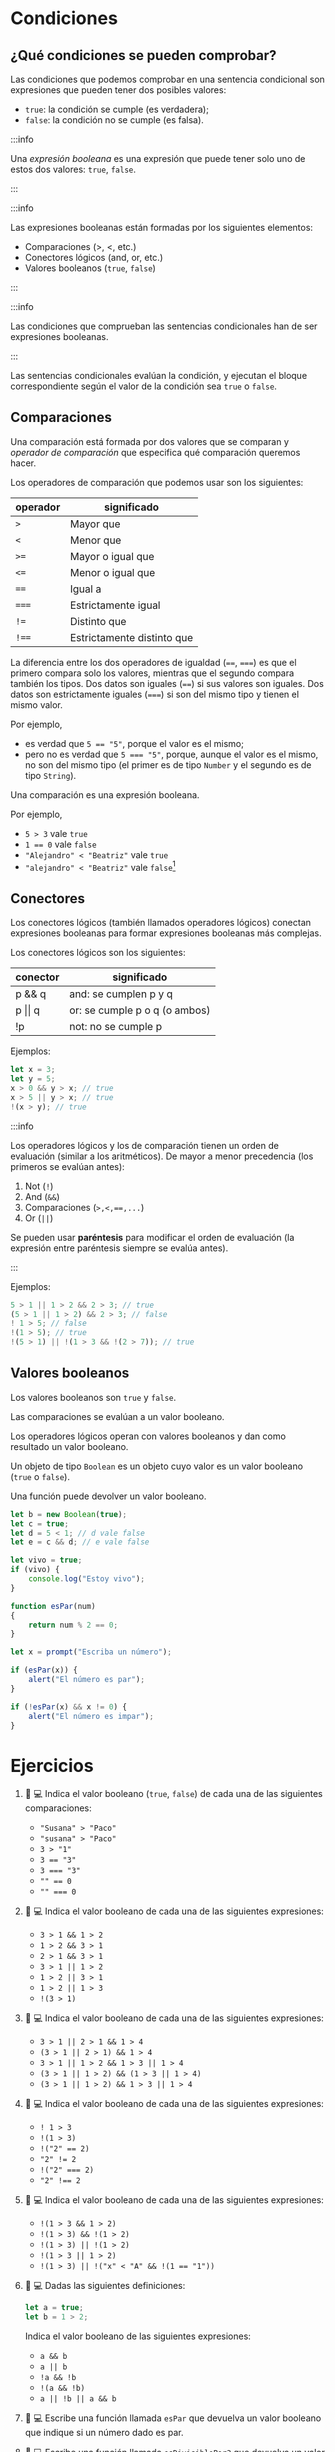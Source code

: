 * Condiciones
** ¿Qué condiciones se pueden comprobar?

Las condiciones que podemos comprobar en una sentencia condicional son expresiones que pueden tener dos posibles valores:
- ~true~: la condición se cumple (es verdadera);
- ~false~: la condición no se cumple (es falsa).

:::info

Una /expresión booleana/ es una expresión que puede tener solo uno de estos dos valores: ~true~, ~false~.

:::

:::info

Las expresiones booleanas están formadas por los siguientes elementos:

- Comparaciones (>, <, etc.)
- Conectores lógicos (and, or, etc.)
- Valores booleanos (~true~, ~false~)

:::

:::info

Las condiciones que comprueban las sentencias condicionales han de ser expresiones booleanas.

:::

Las sentencias condicionales evalúan la condición, y ejecutan el bloque correspondiente según el valor de la condición sea ~true~ o ~false~.

** Comparaciones

Una comparación está formada por dos valores que se comparan y /operador de comparación/ que especifica qué comparación queremos hacer.

Los operadores de comparación que podemos usar son los siguientes:

| operador | significado                |
|----------+----------------------------|
| ~>~      | Mayor que                  |
|----------+----------------------------|
| ~<~      | Menor que                  |
|----------+----------------------------|
| ~>=~     | Mayor o igual que          |
|----------+----------------------------|
| ~<=~     | Menor o igual que          |
|----------+----------------------------|
| ~==~     | Igual a                    |
|----------+----------------------------|
| ~===~    | Estrictamente igual        |
|----------+----------------------------|
| ~!=~     | Distinto que               |
|----------+----------------------------|
| ~!==~    | Estrictamente distinto que |

La diferencia entre los dos operadores de igualdad (~==~, ~===~) es que el primero compara solo los valores, mientras que el segundo compara también los tipos. Dos datos son iguales (~==~) si sus valores son iguales. Dos datos son estrictamente iguales (~===~) si son del mismo tipo y tienen el mismo valor.

Por ejemplo,
- es verdad que ~5 == "5"~, porque el valor es el mismo;
- pero no es verdad que ~5 === "5"~, porque, aunque el valor es el mismo, no son del mismo tipo (el primer es de tipo ~Number~ y el segundo es de tipo ~String~).

Una comparación es una expresión booleana.

Por ejemplo,

- ~5 > 3~ vale ~true~
- ~1 == 0~ vale ~false~
- ~"Alejandro" < "Beatriz"~ vale ~true~
- ~"alejandro" < "Beatriz"~ vale ~false~[fn:1]

** Conectores

Los conectores lógicos (también llamados operadores lógicos) conectan expresiones booleanas para formar expresiones booleanas más complejas.

Los conectores lógicos son los siguientes:

| conector       | significado                   |
|----------------+-------------------------------|
| p && q         | and: se cumplen p y q         |
|----------------+-------------------------------|
| p \vert\vert q | or: se cumple p o q (o ambos) |
|----------------+-------------------------------|
| !p             | not: no se cumple p           |

Ejemplos:

#+begin_src javascript
let x = 3;
let y = 5;
x > 0 && y > x; // true
x > 5 || y > x; // true
!(x > y); // true
#+end_src

:::info

Los operadores lógicos y los de comparación tienen un orden de evaluación (similar a los aritméticos). De mayor a menor precedencia (los primeros se evalúan antes):

1. Not (~!~)
2. And (~&&~)
3. Comparaciones (~>,<,==,...~)
4. Or (~||~)

Se pueden usar *paréntesis* para modificar el orden de evaluación (la expresión entre paréntesis siempre se evalúa antes).

:::

Ejemplos:

#+begin_src javascript
5 > 1 || 1 > 2 && 2 > 3; // true
(5 > 1 || 1 > 2) && 2 > 3; // false
! 1 > 5; // false
!(1 > 5); // true
!(5 > 1) || !(1 > 3 && !(2 > 7)); // true
#+end_src

** Valores booleanos

Los valores booleanos son ~true~ y ~false~.

Las comparaciones se evalúan a un valor booleano.

Los operadores lógicos operan con valores booleanos y dan como resultado un valor booleano.

Un objeto de tipo ~Boolean~ es un objeto cuyo valor es un valor booleano (~true~ o ~false~).

Una función puede devolver un valor booleano.

#+begin_src javascript
let b = new Boolean(true);
let c = true;
let d = 5 < 1; // d vale false
let e = c && d; // e vale false
#+end_src

#+begin_src javascript
let vivo = true;
if (vivo) {
    console.log("Estoy vivo");
}
#+end_src

#+begin_src javascript
function esPar(num)
{
    return num % 2 == 0;
}

let x = prompt("Escriba un número");

if (esPar(x)) {
    alert("El número es par");
}

if (!esPar(x) && x != 0) {
    alert("El número es impar");
}
#+end_src

* Ejercicios

1. 📝 💻 Indica el valor booleano (=true=, =false=) de cada una de las siguientes comparaciones:

   - ="Susana" > "Paco"=
   - ="susana" > "Paco"=
   - =3 > "1"=
   - ~3 == "3"~
   - ~3 === "3"~
   - ~"" == 0~
   - ~"" === 0~

2. 📝 💻 Indica el valor booleano de cada una de las siguientes expresiones:

   - ~3 > 1 && 1 > 2~
   - ~1 > 2 && 3 > 1~
   - ~2 > 1 && 3 > 1~
   - ~3 > 1 || 1 > 2~
   - ~1 > 2 || 3 > 1~
   - ~1 > 2 || 1 > 3~
   - ~!(3 > 1)~

3. 📝 💻 Indica el valor booleano de cada una de las siguientes expresiones:

   - ~3 > 1 || 2 > 1 && 1 > 4~
   - ~(3 > 1 || 2 > 1) && 1 > 4~
   - ~3 > 1 || 1 > 2 && 1 > 3 || 1 > 4~
   - ~(3 > 1 || 1 > 2) && (1 > 3 || 1 > 4)~
   - ~(3 > 1 || 1 > 2) && 1 > 3 || 1 > 4~

4. 📝 💻 Indica el valor booleano de cada una de las siguientes expresiones:

   - ~! 1 > 3~
   - ~!(1 > 3)~
   - ~!("2" == 2)~
   - ~"2" != 2~
   - ~!("2" === 2)~
   - ~"2" !== 2~

5. 📝 💻 Indica el valor booleano de cada una de las siguientes expresiones:

   - ~!(1 > 3 && 1 > 2)~
   - ~!(1 > 3) && !(1 > 2)~
   - ~!(1 > 3) || !(1 > 2)~
   - ~!(1 > 3 || 1 > 2)~
   - ~!(1 > 3) || !("x" < "A" && !(1 == "1"))~

6. 📝 💻 Dadas las siguientes definiciones:

   #+begin_src javascript
let a = true;
let b = 1 > 2;
   #+end_src

   Indica el valor booleano de las siguientes expresiones:

   - ~a && b~
   - ~a || b~
   - ~!a && !b~
   - ~!(a && !b)~
   - ~a || !b || a && b~

7. 📝 💻 Escribe una función llamada =esPar= que devuelva un valor booleano que indique si un número dado es par.

8. 📝 💻 Escribe una función llamada =esDivisiblePor3= que devuelva un valor booleano que indique si un número es divisible por 3. Recuerda que el operador ~%~, sirve para calcular el resto de una división. Por ejemplo, ~17%3===2~, y que un número es divisible por otro si el resto de la división es ~0~.

9. 📝 💻 Escribe una función llamada =esDivisiblePor6= que devuelva un valor booleano que indique si un número es divisible por ~6~, pero utilizando exclusivamente las funciones =esPar= y =esDivisiblePor3= que has definido en ejercicios anteriores.

10. 📝 💻 Escribe una función llamada =esMinuscula= que devuelva un valor booleano que indique si un carácter es una letra minúscula.

11. 📝 💻 Escribe una función llamada =esMayuscula= que devuelva un valor booleano que indique si un carácter es una letra mayúscula.

12. 📝 💻 Escribe una función llamada =esLetra= que devuelva un valor booleano que indique si un carácter es una letra, pero utilizando exclusivamente las dos funciones =esMinuscula= y =esMayuscula= definidas en ejercicios anteriores.

13. 📝 💻 Escribe una función llamada =esVocal= que devuelva un valor booleano que indique si un carácter es una vocal.

14. 📝 💻 Escribe una función llamada =esConsonante= que devuelva un valor booleano que indique si un carácter es un carácter es una consonante, pero utilizando exclusivamente las funciones =esLetra= y =esVocal= definidas en ejercicios anteriores.

* Footnotes

[fn:1] Las comparaciones entre textos distinguen entre mayúsculas y minúsculas. En realidad, se comparan los códigos ASCII de las letras. Por eso, las letras mayúsculas se consideran /menores/ que las minúsculas, porque su código ASCII es menor.
